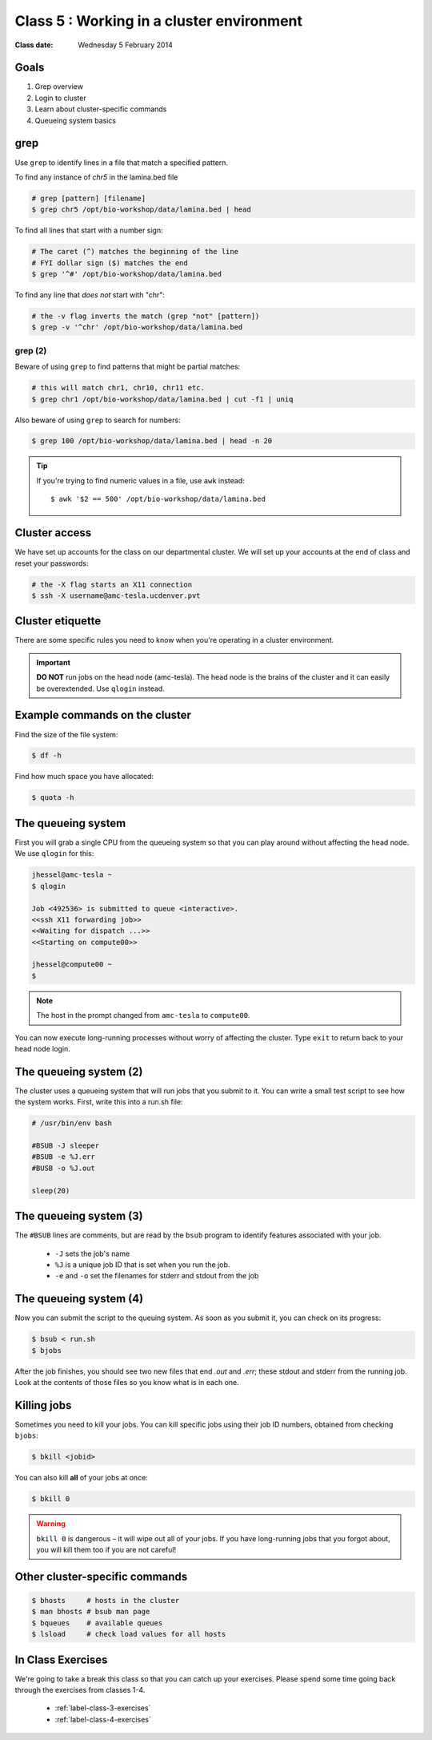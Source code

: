 ******************************************
Class 5 : Working in a cluster environment
******************************************

:Class date: Wednesday 5 February 2014

Goals
=====
#. Grep overview
#. Login to cluster
#. Learn about cluster-specific commands
#. Queueing system basics

grep
====
Use ``grep`` to identify lines in a file that match a specified pattern.

To find any instance of *chr5* in the lamina.bed file

.. code-block:: bash

    # grep [pattern] [filename]
    $ grep chr5 /opt/bio-workshop/data/lamina.bed | head

To find all lines that start with a number sign:

.. code-block:: bash

    # The caret (^) matches the beginning of the line
    # FYI dollar sign ($) matches the end
    $ grep '^#' /opt/bio-workshop/data/lamina.bed

To find any line that *does not* start with "chr":

.. code-block:: bash

    # the -v flag inverts the match (grep "not" [pattern])
    $ grep -v '^chr' /opt/bio-workshop/data/lamina.bed

grep (2)
--------
Beware of using ``grep`` to find patterns that might be partial matches:

.. code-block:: bash

    # this will match chr1, chr10, chr11 etc.
    $ grep chr1 /opt/bio-workshop/data/lamina.bed | cut -f1 | uniq

Also beware of using ``grep`` to search for numbers:

.. code-block:: bash

    $ grep 100 /opt/bio-workshop/data/lamina.bed | head -n 20

.. tip::

    If you're trying to find numeric values in a file, use ``awk``
    instead::

        $ awk '$2 == 500' /opt/bio-workshop/data/lamina.bed

Cluster access
==============
We have set up accounts for the class on our departmental cluster. We will
set up your accounts at the end of class and reset your passwords:

.. code-block:: bash

    # the -X flag starts an X11 connection 
    $ ssh -X username@amc-tesla.ucdenver.pvt

Cluster etiquette
=================
There are some specific rules you need to know when you're operating in a
cluster environment.

.. graphviz::

    digraph cluster {
        "YOU" [shape=box];
        "amc-tesla" [shape=box];
        "filesystem" [shape=box];
        "compute nodes" [shape=box];
        "YOU" -> "amc-tesla";
        "amc-tesla" -> "filesystem";
        "amc-tesla" -> "compute nodes";
    }

.. important::

  **DO NOT** run jobs on the head node (amc-tesla). The head node is the
  brains of the cluster and it can easily be overextended. Use ``qlogin``
  instead.

Example commands on the cluster
===============================
Find the size of the file system:

.. code-block:: bash

    $ df -h

Find how much space you have allocated:

.. code-block:: bash

    $ quota -h

The queueing system
===================
First you will grab a single CPU from the queueing system so that you can play
around without affecting the head node. We use ``qlogin`` for this:

.. code-block:: bash

    jhessel@amc-tesla ~
    $ qlogin 

    Job <492536> is submitted to queue <interactive>.
    <<ssh X11 forwarding job>>
    <<Waiting for dispatch ...>>
    <<Starting on compute00>>

    jhessel@compute00 ~
    $ 

.. note:: 

    The host in the prompt changed from ``amc-tesla`` to ``compute00``.
    
You can now execute long-running processes without worry of affecting the
cluster. Type ``exit`` to return back to your head node login.

The queueing system (2)
=======================
The cluster uses a queueing system that will run jobs that you submit to
it. You can write a small test script to see how the system works. First,
write this into a run.sh file:

.. code-block:: bash

    # /usr/bin/env bash

    #BSUB -J sleeper
    #BSUB -e %J.err
    #BUSB -o %J.out

    sleep(20)

The queueing system (3)
=======================
The ``#BSUB`` lines are comments, but are read by the ``bsub`` program to
identify features associated with your job. 

    - ``-J`` sets the job's name
    - ``%J`` is a unique job ID that is set when you run the job.
    - ``-e`` and ``-o`` set the filenames for stderr and stdout from the job

The queueing system (4)
=======================
Now you can submit the script to the queuing system. As soon as you submit
it, you can check on its progress:

.. code-block:: bash

    $ bsub < run.sh
    $ bjobs

After the job finishes, you should see two new files that end
`.out` and `.err`; these stdout and stderr from the running job.
Look at the contents of those files so you know what is in
each one.

Killing jobs
============
Sometimes you need to kill your jobs. You can kill specific jobs using
their job ID numbers, obtained from checking ``bjobs``:

.. code-block:: bash

    $ bkill <jobid> 

You can also kill **all** of your jobs at once:

.. code-block:: bash

    $ bkill 0 

.. warning::

    ``bkill 0`` is dangerous – it will wipe out all of your jobs. If
    you have long-running jobs that you forgot about, you will kill them
    too if you are not careful!

Other cluster-specific commands
===============================
.. code-block:: bash

    $ bhosts     # hosts in the cluster
    $ man bhosts # bsub man page
    $ bqueues    # available queues
    $ lsload     # check load values for all hosts

In Class Exercises
==================
We're going to take a break this class so that you can catch up your
exercises. Please spend some time going back through the exercises from
classes 1-4.

 - :ref:`label-class-3-exercises`
 - :ref:`label-class-4-exercises`

